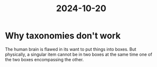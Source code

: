 :PROPERTIES:
:ID:       c5589369-0681-415e-aebc-ab6efa5bd7c5
:END:
#+title: 2024-10-20
* Why taxonomies don't work

The human brain is flawed in its want to put things into boxes. But physically, a singular item cannot be in two boxes at the same time one of the two boxes encompassing the other.
